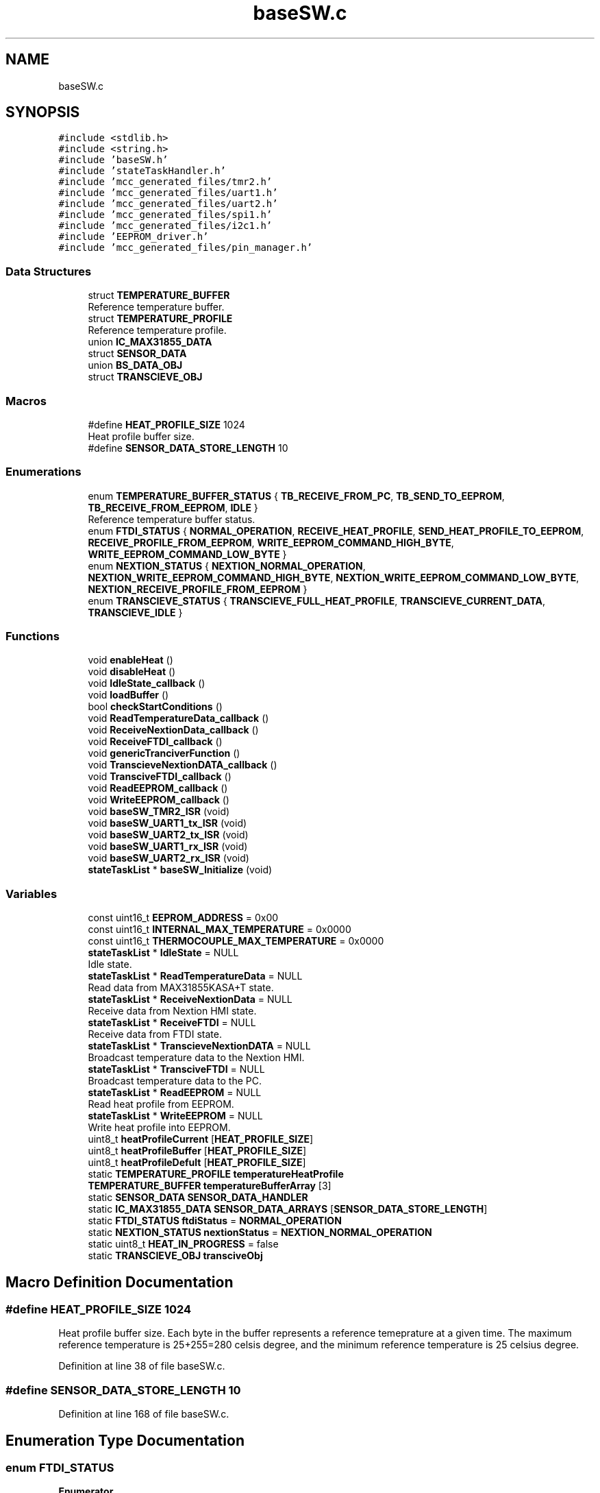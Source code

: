.TH "baseSW.c" 3 "Thu Feb 25 2021" "Version 1.0" "Reflow Oven firmware" \" -*- nroff -*-
.ad l
.nh
.SH NAME
baseSW.c
.SH SYNOPSIS
.br
.PP
\fC#include <stdlib\&.h>\fP
.br
\fC#include <string\&.h>\fP
.br
\fC#include 'baseSW\&.h'\fP
.br
\fC#include 'stateTaskHandler\&.h'\fP
.br
\fC#include 'mcc_generated_files/tmr2\&.h'\fP
.br
\fC#include 'mcc_generated_files/uart1\&.h'\fP
.br
\fC#include 'mcc_generated_files/uart2\&.h'\fP
.br
\fC#include 'mcc_generated_files/spi1\&.h'\fP
.br
\fC#include 'mcc_generated_files/i2c1\&.h'\fP
.br
\fC#include 'EEPROM_driver\&.h'\fP
.br
\fC#include 'mcc_generated_files/pin_manager\&.h'\fP
.br

.SS "Data Structures"

.in +1c
.ti -1c
.RI "struct \fBTEMPERATURE_BUFFER\fP"
.br
.RI "Reference temperature buffer\&. "
.ti -1c
.RI "struct \fBTEMPERATURE_PROFILE\fP"
.br
.RI "Reference temperature profile\&. "
.ti -1c
.RI "union \fBIC_MAX31855_DATA\fP"
.br
.ti -1c
.RI "struct \fBSENSOR_DATA\fP"
.br
.ti -1c
.RI "union \fBBS_DATA_OBJ\fP"
.br
.ti -1c
.RI "struct \fBTRANSCIEVE_OBJ\fP"
.br
.in -1c
.SS "Macros"

.in +1c
.ti -1c
.RI "#define \fBHEAT_PROFILE_SIZE\fP   1024"
.br
.RI "Heat profile buffer size\&. "
.ti -1c
.RI "#define \fBSENSOR_DATA_STORE_LENGTH\fP   10"
.br
.in -1c
.SS "Enumerations"

.in +1c
.ti -1c
.RI "enum \fBTEMPERATURE_BUFFER_STATUS\fP { \fBTB_RECEIVE_FROM_PC\fP, \fBTB_SEND_TO_EEPROM\fP, \fBTB_RECEIVE_FROM_EEPROM\fP, \fBIDLE\fP }"
.br
.RI "Reference temperature buffer status\&. "
.ti -1c
.RI "enum \fBFTDI_STATUS\fP { \fBNORMAL_OPERATION\fP, \fBRECEIVE_HEAT_PROFILE\fP, \fBSEND_HEAT_PROFILE_TO_EEPROM\fP, \fBRECEIVE_PROFILE_FROM_EEPROM\fP, \fBWRITE_EEPROM_COMMAND_HIGH_BYTE\fP, \fBWRITE_EEPROM_COMMAND_LOW_BYTE\fP }"
.br
.ti -1c
.RI "enum \fBNEXTION_STATUS\fP { \fBNEXTION_NORMAL_OPERATION\fP, \fBNEXTION_WRITE_EEPROM_COMMAND_HIGH_BYTE\fP, \fBNEXTION_WRITE_EEPROM_COMMAND_LOW_BYTE\fP, \fBNEXTION_RECEIVE_PROFILE_FROM_EEPROM\fP }"
.br
.ti -1c
.RI "enum \fBTRANSCIEVE_STATUS\fP { \fBTRANSCIEVE_FULL_HEAT_PROFILE\fP, \fBTRANSCIEVE_CURRENT_DATA\fP, \fBTRANSCIEVE_IDLE\fP }"
.br
.in -1c
.SS "Functions"

.in +1c
.ti -1c
.RI "void \fBenableHeat\fP ()"
.br
.ti -1c
.RI "void \fBdisableHeat\fP ()"
.br
.ti -1c
.RI "void \fBIdleState_callback\fP ()"
.br
.ti -1c
.RI "void \fBloadBuffer\fP ()"
.br
.ti -1c
.RI "bool \fBcheckStartConditions\fP ()"
.br
.ti -1c
.RI "void \fBReadTemperatureData_callback\fP ()"
.br
.ti -1c
.RI "void \fBReceiveNextionData_callback\fP ()"
.br
.ti -1c
.RI "void \fBReceiveFTDI_callback\fP ()"
.br
.ti -1c
.RI "void \fBgenericTranciverFunction\fP ()"
.br
.ti -1c
.RI "void \fBTranscieveNextionDATA_callback\fP ()"
.br
.ti -1c
.RI "void \fBTransciveFTDI_callback\fP ()"
.br
.ti -1c
.RI "void \fBReadEEPROM_callback\fP ()"
.br
.ti -1c
.RI "void \fBWriteEEPROM_callback\fP ()"
.br
.ti -1c
.RI "void \fBbaseSW_TMR2_ISR\fP (void)"
.br
.ti -1c
.RI "void \fBbaseSW_UART1_tx_ISR\fP (void)"
.br
.ti -1c
.RI "void \fBbaseSW_UART2_tx_ISR\fP (void)"
.br
.ti -1c
.RI "void \fBbaseSW_UART1_rx_ISR\fP (void)"
.br
.ti -1c
.RI "void \fBbaseSW_UART2_rx_ISR\fP (void)"
.br
.ti -1c
.RI "\fBstateTaskList\fP * \fBbaseSW_Initialize\fP (void)"
.br
.in -1c
.SS "Variables"

.in +1c
.ti -1c
.RI "const uint16_t \fBEEPROM_ADDRESS\fP = 0x00"
.br
.ti -1c
.RI "const uint16_t \fBINTERNAL_MAX_TEMPERATURE\fP = 0x0000"
.br
.ti -1c
.RI "const uint16_t \fBTHERMOCOUPLE_MAX_TEMPERATURE\fP = 0x0000"
.br
.ti -1c
.RI "\fBstateTaskList\fP * \fBIdleState\fP = NULL"
.br
.RI "Idle state\&. "
.ti -1c
.RI "\fBstateTaskList\fP * \fBReadTemperatureData\fP = NULL"
.br
.RI "Read data from MAX31855KASA+T state\&. "
.ti -1c
.RI "\fBstateTaskList\fP * \fBReceiveNextionData\fP = NULL"
.br
.RI "Receive data from Nextion HMI state\&. "
.ti -1c
.RI "\fBstateTaskList\fP * \fBReceiveFTDI\fP = NULL"
.br
.RI "Receive data from FTDI state\&. "
.ti -1c
.RI "\fBstateTaskList\fP * \fBTranscieveNextionDATA\fP = NULL"
.br
.RI "Broadcast temperature data to the Nextion HMI\&. "
.ti -1c
.RI "\fBstateTaskList\fP * \fBTransciveFTDI\fP = NULL"
.br
.RI "Broadcast temperature data to the PC\&. "
.ti -1c
.RI "\fBstateTaskList\fP * \fBReadEEPROM\fP = NULL"
.br
.RI "Read heat profile from EEPROM\&. "
.ti -1c
.RI "\fBstateTaskList\fP * \fBWriteEEPROM\fP = NULL"
.br
.RI "Write heat profile into EEPROM\&. "
.ti -1c
.RI "uint8_t \fBheatProfileCurrent\fP [\fBHEAT_PROFILE_SIZE\fP]"
.br
.ti -1c
.RI "uint8_t \fBheatProfileBuffer\fP [\fBHEAT_PROFILE_SIZE\fP]"
.br
.ti -1c
.RI "uint8_t \fBheatProfileDefult\fP [\fBHEAT_PROFILE_SIZE\fP]"
.br
.ti -1c
.RI "static \fBTEMPERATURE_PROFILE\fP \fBtemperatureHeatProfile\fP"
.br
.ti -1c
.RI "\fBTEMPERATURE_BUFFER\fP \fBtemperatureBufferArray\fP [3]"
.br
.ti -1c
.RI "static \fBSENSOR_DATA\fP \fBSENSOR_DATA_HANDLER\fP"
.br
.ti -1c
.RI "static \fBIC_MAX31855_DATA\fP \fBSENSOR_DATA_ARRAYS\fP [\fBSENSOR_DATA_STORE_LENGTH\fP]"
.br
.ti -1c
.RI "static \fBFTDI_STATUS\fP \fBftdiStatus\fP = \fBNORMAL_OPERATION\fP"
.br
.ti -1c
.RI "static \fBNEXTION_STATUS\fP \fBnextionStatus\fP = \fBNEXTION_NORMAL_OPERATION\fP"
.br
.ti -1c
.RI "static uint8_t \fBHEAT_IN_PROGRESS\fP = false"
.br
.ti -1c
.RI "static \fBTRANSCIEVE_OBJ\fP \fBtransciveObj\fP"
.br
.in -1c
.SH "Macro Definition Documentation"
.PP 
.SS "#define HEAT_PROFILE_SIZE   1024"

.PP
Heat profile buffer size\&. Each byte in the buffer represents a reference temeprature at a given time\&. The maximum reference temperature is 25+255=280 celsis degree, and the minimum reference temperature is 25 celsius degree\&. 
.PP
Definition at line 38 of file baseSW\&.c\&.
.SS "#define SENSOR_DATA_STORE_LENGTH   10"

.PP
Definition at line 168 of file baseSW\&.c\&.
.SH "Enumeration Type Documentation"
.PP 
.SS "enum \fBFTDI_STATUS\fP"

.PP
\fBEnumerator\fP
.in +1c
.TP
\fB\fINORMAL_OPERATION \fP\fP
.TP
\fB\fIRECEIVE_HEAT_PROFILE \fP\fP
.TP
\fB\fISEND_HEAT_PROFILE_TO_EEPROM \fP\fP
.TP
\fB\fIRECEIVE_PROFILE_FROM_EEPROM \fP\fP
.TP
\fB\fIWRITE_EEPROM_COMMAND_HIGH_BYTE \fP\fP
.TP
\fB\fIWRITE_EEPROM_COMMAND_LOW_BYTE \fP\fP
.PP
Definition at line 204 of file baseSW\&.c\&.
.SS "enum \fBNEXTION_STATUS\fP"

.PP
\fBEnumerator\fP
.in +1c
.TP
\fB\fINEXTION_NORMAL_OPERATION \fP\fP
.TP
\fB\fINEXTION_WRITE_EEPROM_COMMAND_HIGH_BYTE \fP\fP
.TP
\fB\fINEXTION_WRITE_EEPROM_COMMAND_LOW_BYTE \fP\fP
.TP
\fB\fINEXTION_RECEIVE_PROFILE_FROM_EEPROM \fP\fP
.PP
Definition at line 222 of file baseSW\&.c\&.
.SS "enum \fBTEMPERATURE_BUFFER_STATUS\fP"

.PP
Reference temperature buffer status\&. Actual status of the refernce temperature buffer is stored in this enum\&. The status\&. 
.PP
\fBEnumerator\fP
.in +1c
.TP
\fB\fITB_RECEIVE_FROM_PC \fP\fP
Temperature buffer is receiving from PC is in progress 
.TP
\fB\fITB_SEND_TO_EEPROM \fP\fP
Temperature buffer is tranciving to EEPROM is in progress 
.TP
\fB\fITB_RECEIVE_FROM_EEPROM \fP\fP
Temperature buffer is receiving from EEPROM is in progress 
.TP
\fB\fIIDLE \fP\fP
Temperature buffer is in idle state and ready to be used 
.PP
Definition at line 132 of file baseSW\&.c\&.
.SS "enum \fBTRANSCIEVE_STATUS\fP"

.PP
\fBEnumerator\fP
.in +1c
.TP
\fB\fITRANSCIEVE_FULL_HEAT_PROFILE \fP\fP
.TP
\fB\fITRANSCIEVE_CURRENT_DATA \fP\fP
.TP
\fB\fITRANSCIEVE_IDLE \fP\fP
.PP
Definition at line 257 of file baseSW\&.c\&.
.SH "Function Documentation"
.PP 
.SS "\fBstateTaskList\fP* baseSW_Initialize (void)"

.PP
Definition at line 559 of file baseSW\&.c\&.
.SS "void baseSW_TMR2_ISR (void)"

.PP
Definition at line 532 of file baseSW\&.c\&.
.SS "void baseSW_UART1_rx_ISR (void)"

.PP
Definition at line 551 of file baseSW\&.c\&.
.SS "void baseSW_UART1_tx_ISR (void)"

.PP
Definition at line 543 of file baseSW\&.c\&.
.SS "void baseSW_UART2_rx_ISR (void)"

.PP
Definition at line 555 of file baseSW\&.c\&.
.SS "void baseSW_UART2_tx_ISR (void)"

.PP
Definition at line 547 of file baseSW\&.c\&.
.SS "bool checkStartConditions ()"

.PP
Definition at line 317 of file baseSW\&.c\&.
.SS "void disableHeat ()"

.PP
Definition at line 282 of file baseSW\&.c\&.
.SS "void enableHeat ()"

.PP
Definition at line 278 of file baseSW\&.c\&.
.SS "void genericTranciverFunction ()"

.PP
Definition at line 457 of file baseSW\&.c\&.
.SS "void IdleState_callback ()"

.PP
Definition at line 287 of file baseSW\&.c\&.
.SS "void loadBuffer ()"

.PP
Definition at line 312 of file baseSW\&.c\&.
.SS "void ReadEEPROM_callback ()"

.PP
Definition at line 493 of file baseSW\&.c\&.
.SS "void ReadTemperatureData_callback ()"

.PP
Definition at line 342 of file baseSW\&.c\&.
.SS "void ReceiveFTDI_callback ()"

.PP
Definition at line 395 of file baseSW\&.c\&.
.SS "void ReceiveNextionData_callback ()"

.PP
Definition at line 352 of file baseSW\&.c\&.
.SS "void TranscieveNextionDATA_callback ()"

.PP
Definition at line 484 of file baseSW\&.c\&.
.SS "void TransciveFTDI_callback ()"

.PP
Definition at line 488 of file baseSW\&.c\&.
.SS "void WriteEEPROM_callback ()"
WriteEEPROM_callback
.PP
@Summary Copy data from temperature buffer to EEPROM
.PP
@Description This defines the object in the i2c queue\&. Each entry is a composed of a list of TRBs, the number of the TRBs and the status of the currently processed TRB\&. 
.PP
Definition at line 510 of file baseSW\&.c\&.
.SH "Variable Documentation"
.PP 
.SS "const uint16_t EEPROM_ADDRESS = 0x00"

.PP
Definition at line 20 of file baseSW\&.c\&.
.SS "\fBFTDI_STATUS\fP ftdiStatus = \fBNORMAL_OPERATION\fP\fC [static]\fP"

.PP
Definition at line 214 of file baseSW\&.c\&.
.SS "uint8_t HEAT_IN_PROGRESS = false\fC [static]\fP"

.PP
Definition at line 248 of file baseSW\&.c\&.
.SS "uint8_t heatProfileBuffer[\fBHEAT_PROFILE_SIZE\fP]"
Heat profile buffer for memory operations\&. It can't be used directily, it has to be loaded into heatProfileCurrent 
.PP
Definition at line 109 of file baseSW\&.c\&.
.SS "uint8_t heatProfileCurrent[\fBHEAT_PROFILE_SIZE\fP]"
Currently selected heat profile\&. 
.PP
Definition at line 108 of file baseSW\&.c\&.
.SS "uint8_t heatProfileDefult[\fBHEAT_PROFILE_SIZE\fP]"
Default heat profile, cannot be deleted 
.PP
Definition at line 110 of file baseSW\&.c\&.
.SS "\fBstateTaskList\fP* IdleState = NULL"

.PP
Idle state\&. The task connected to this state cannot be deleted from the task que\&. This task provides the toggling protection to the SSR, ensuring that the software is properly running\&. This task is also responsible for disableing the heating process if one of the limits is exceeded\&. 
.PP
Definition at line 47 of file baseSW\&.c\&.
.SS "const uint16_t INTERNAL_MAX_TEMPERATURE = 0x0000"

.PP
Definition at line 21 of file baseSW\&.c\&.
.SS "\fBNEXTION_STATUS\fP nextionStatus = \fBNEXTION_NORMAL_OPERATION\fP\fC [static]\fP"

.PP
Definition at line 230 of file baseSW\&.c\&.
.SS "\fBstateTaskList\fP* ReadEEPROM = NULL"

.PP
Read heat profile from EEPROM\&. Heat profile is read from the EEPROM via 400kHz I2C communication interface\&. This task use sequential read implemented in \fBEEPROM_driver\&.c\fP for the maximum transmission speed\&. \fC24LC64\fP 
.PP
Definition at line 98 of file baseSW\&.c\&.
.SS "\fBstateTaskList\fP* ReadTemperatureData = NULL"

.PP
Read data from MAX31855KASA+T state\&. The task connected to this state reads 4 bytes of data from MAX31855KASA+T\&. Hot junction temperature is stored in 14 bit format while the cold junction temperature is only 11 bits\&. Besides the measured temperatures, diagnostic data can also be read from the IC\&. \fCIC datasheet\fP 
.PP
Definition at line 57 of file baseSW\&.c\&.
.SS "\fBstateTaskList\fP* ReceiveFTDI = NULL"

.PP
Receive data from FTDI state\&. In this task varios control commands are received from the PC via the FTDI UART USB bridge\&. Heating process can be enabled or disabled, new heat profile can be choosen, and it can be loaded from the EEPROM to the microcontroller\&. New heat profiles (generated on the PC) can be downloaded into the microcontroller and it can be saved into the EEPROM for further use\&. \fCFT232R\fP 
.PP
Definition at line 77 of file baseSW\&.c\&.
.SS "\fBstateTaskList\fP* ReceiveNextionData = NULL"

.PP
Receive data from Nextion HMI state\&. In this task varios control commands are received from the Nextion touch screen HMI\&. Heating process can be enabled or disabled, new heat profile can be choosen, and it can be loaded from the EEPROM to the microcontroller\&. \fCNX4832T035\fP 
.PP
Definition at line 66 of file baseSW\&.c\&.
.SS "\fBIC_MAX31855_DATA\fP SENSOR_DATA_ARRAYS[\fBSENSOR_DATA_STORE_LENGTH\fP]\fC [static]\fP"

.PP
Definition at line 195 of file baseSW\&.c\&.
.SS "\fBSENSOR_DATA\fP SENSOR_DATA_HANDLER\fC [static]\fP"

.PP
Definition at line 194 of file baseSW\&.c\&.
.SS "\fBTEMPERATURE_BUFFER\fP temperatureBufferArray[3]"

.PP
Definition at line 158 of file baseSW\&.c\&.
.SS "\fBTEMPERATURE_PROFILE\fP temperatureHeatProfile\fC [static]\fP"
Global varible, it stores heat profile related data 
.PP
Definition at line 157 of file baseSW\&.c\&.
.SS "const uint16_t THERMOCOUPLE_MAX_TEMPERATURE = 0x0000"

.PP
Definition at line 22 of file baseSW\&.c\&.
.SS "\fBstateTaskList\fP* TranscieveNextionDATA = NULL"

.PP
Broadcast temperature data to the Nextion HMI\&. Broadcast temperature data to the Nextion HMI\&. \fCNX4832T035\fP 
.PP
Definition at line 84 of file baseSW\&.c\&.
.SS "\fBstateTaskList\fP* TransciveFTDI = NULL"

.PP
Broadcast temperature data to the PC\&. Broadcast temperature data to the PC \fCFT232R\fP 
.PP
Definition at line 90 of file baseSW\&.c\&.
.SS "\fBTRANSCIEVE_OBJ\fP transciveObj\fC [static]\fP"

.PP
Definition at line 269 of file baseSW\&.c\&.
.SS "\fBstateTaskList\fP* WriteEEPROM = NULL"

.PP
Write heat profile into EEPROM\&. Heat profile is written into the EEPROM via 400kHz I2C communication interface\&. This task use page write implemented in \fBEEPROM_driver\&.c\fP for the maximum transmission speed\&. \fC24LC64\fP 
.PP
Definition at line 106 of file baseSW\&.c\&.
.SH "Author"
.PP 
Generated automatically by Doxygen for Reflow Oven firmware from the source code\&.
